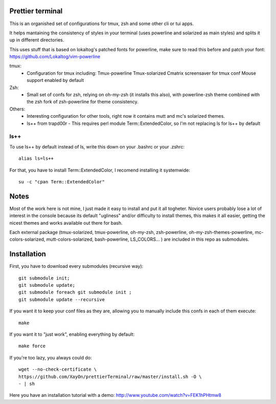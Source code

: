 Prettier terminal
==================

This is an organished set of configurations for tmux, zsh and some
other cli or tui apps.

It helps mantaining the consistency of styles in your terminal (uses
powerline and solarized as main styles) and splits it up in different
directories.

.. image:: https://raw.github.com/XayOn/prettierTerminal/master/prettierTerminal.png


This uses stuff that is based on lokaltog's patched fonts for powerline, make sure to read this before and patch your font: https://github.com/Lokaltog/vim-powerline

tmux:
 - Configuration for tmux including:
   Tmux-powerline
   Tmux-solarized
   Cmatrix screensaver for tmux conf
   Mouse support enabled by default

Zsh:
 - Small set of confs for zsh, relying on oh-my-zsh (it installs this
   also), with powerline-zsh theme combined with the zsh fork of
   zsh-powerline for theme consistency.

Others:
 - Interesting configuration for other tools, right now it contains mutt and
   mc's solarized themes.
 - ls++ from trapd00r
   - This requires perl module Term::ExtendedColor, so I'm not replacing ls for ls++ by default

ls++
+++++++

To use ls++ by default instead of ls, write this down on your .bashrc or
your .zshrc:

::

    alias ls=ls++


For that, you have to install Term::ExtendedColor, I recomend installing it
systemwide:

::

    su -c "cpan Term::ExtendedColor"


Notes
========

Most of the work here is not mine, I just made it easy to install and put it
all togheter.
Novice users probably lose a lot of interest in the console because its
default "ugliness" and/or difficulty to install themes, this makes it all
easier, getting the nicest themes and works available out there for bash.

Each external package (tmux-solarized, tmux-powerline, oh-my-zsh,
zsh-powerline, oh-my-zsh-themes-powerline, mc-colors-solarized,
mutt-colors-solarized, bash-powerline, LS_COLORS... ) are included in this
repo as submodules.

Installation
============

First, you have to download every submodules (recursive way):

::

    git submodule init;
    git submodule update;
    git submodule foreach git submodule init ;
    git submodule update --recursive

If you want it to keep your conf files as they are, allowing you to manually
include this confs in each of them execute:

::

    make

If you want it to "just work", enabling everything by default:

::

    make force


If you're too lazy, you always could do:

::

    wget --no-check-certificate \
    https://github.com/XayOn/prettierTerminal/raw/master/install.sh -O \
    - | sh


Here you have an installation tutorial with a demo:
http://www.youtube.com/watch?v=FEK1hPHtmw8

